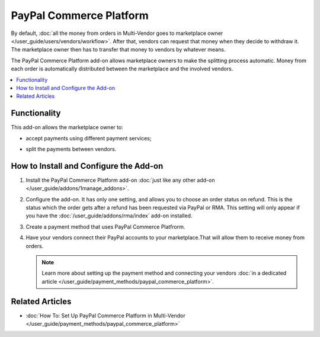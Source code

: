 ************************
PayPal Commerce Platform
************************

By default, :doc:`all the money from orders in Multi-Vendor goes to marketplace owner </user_guide/users/vendors/workflow>`. After that, vendors can request that money when they decide to withdraw it. The marketplace owner then has to transfer that money to vendors by whatever means.

The PayPal Commerce Platform add-on allows marketplace owners to make the splitting process automatic. Money from each order is automatically distributed between the marketplace and the involved vendors.

.. contents::
    :backlinks: none
    :local:
    
Functionality
=============

This add-on allows the marketplace owner to:

* accept payments using different payment services;

* split the payments between vendors.

  .. image:: img/paypal_payment.png
      :align: center
      :alt: Paypal page with payment options
      
How to Install and Configure the Add-on
=======================================

#. Install the PayPal Commerce Platform add-on :doc:`just like any other add-on </user_guide/addons/1manage_addons>`.

#. Configure the add-on. It has only one setting, and allows you to choose an order status on refund. This is the status which the order gets after a refund has been requested via PayPal or RMA. This setting will only appear if you have the :doc:`/user_guide/addons/rma/index` add-on installed.

#. Create  a payment method that uses PayPal Commerce Platfrorm.

#. Have your vendors connect their PayPal accounts to your marketplace.That will allow them to receive money from orders.

   .. note:: 
   
       Learn more about setting up the payment method and connecting your vendors :doc:`in a dedicated article </user_guide/payment_methods/paypal_commerce_platform>`.

Related Articles
================

* :doc:`How To: Set Up PayPal Commerce Platform in Multi-Vendor </user_guide/payment_methods/paypal_commerce_platform>`


